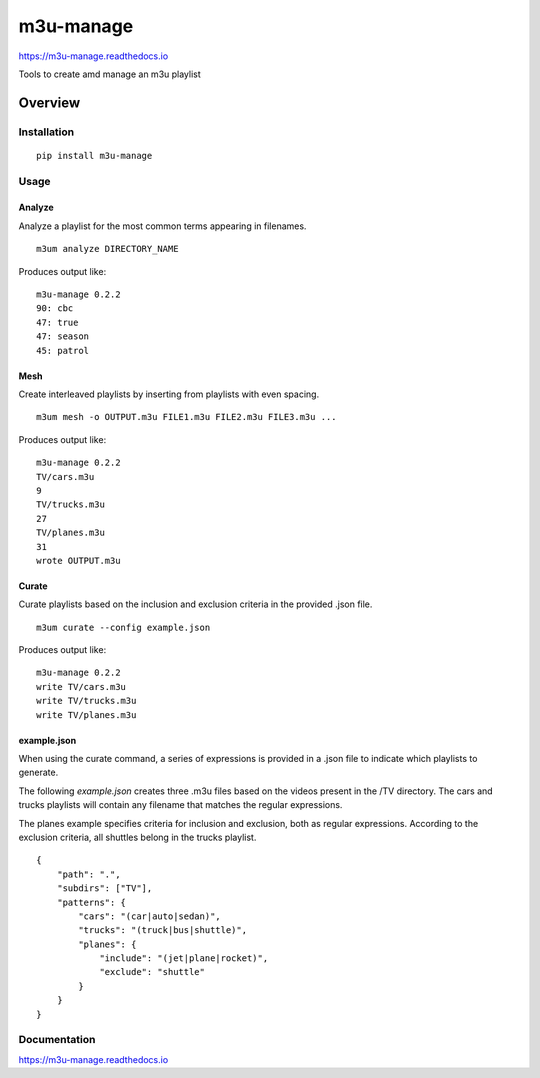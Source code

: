 m3u-manage
=============

https://m3u-manage.readthedocs.io

Tools to create amd manage an m3u playlist

.. image:: https://img.shields.io/github/stars/iandennismiller/m3u-manage.svg?style=social&label=GitHub
    :target: https://github.com/iandennismiller/m3u-manage

.. image:: https://img.shields.io/pypi/v/m3u-manage.svg
    :target: https://pypi.python.org/pypi/m3u-manage

.. image:: https://readthedocs.org/projects/m3u-manage/badge/?version=latest
    :target: http://m3u-manage.readthedocs.io/en/latest/?badge=latest
    :alt: Documentation Status

.. image:: https://travis-ci.org/iandennismiller/m3u-manage.svg?branch=master
    :target: https://travis-ci.org/iandennismiller/m3u-manage

Overview
--------

Installation
^^^^^^^^^^^^

::

    pip install m3u-manage

Usage
^^^^^

Analyze
"""""""

Analyze a playlist for the most common terms appearing in filenames.

::

    m3um analyze DIRECTORY_NAME

Produces output like:

::

    m3u-manage 0.2.2
    90: cbc
    47: true
    47: season
    45: patrol

Mesh
""""

Create interleaved playlists by inserting from playlists with even spacing.

::

    m3um mesh -o OUTPUT.m3u FILE1.m3u FILE2.m3u FILE3.m3u ...

Produces output like:

::

    m3u-manage 0.2.2
    TV/cars.m3u
    9
    TV/trucks.m3u
    27
    TV/planes.m3u
    31
    wrote OUTPUT.m3u

Curate
""""""""

Curate playlists based on the inclusion and exclusion criteria in the provided .json file.

::

    m3um curate --config example.json

Produces output like:

::

    m3u-manage 0.2.2
    write TV/cars.m3u
    write TV/trucks.m3u
    write TV/planes.m3u

example.json
""""""""""""

When using the curate command, a series of expressions is provided in a .json file to indicate which playlists to generate.

The following `example.json` creates three .m3u files based on the videos present in the /TV directory.
The cars and trucks playlists will contain any filename that matches the regular expressions.

The planes example specifies criteria for inclusion and exclusion, both as regular expressions.
According to the exclusion criteria, all shuttles belong in the trucks playlist.

::

    {
        "path": ".",
        "subdirs": ["TV"],
        "patterns": {
            "cars": "(car|auto|sedan)",
            "trucks": "(truck|bus|shuttle)",
            "planes": {
                "include": "(jet|plane|rocket)",
                "exclude": "shuttle"
            }
        }
    }

Documentation
^^^^^^^^^^^^^

https://m3u-manage.readthedocs.io
